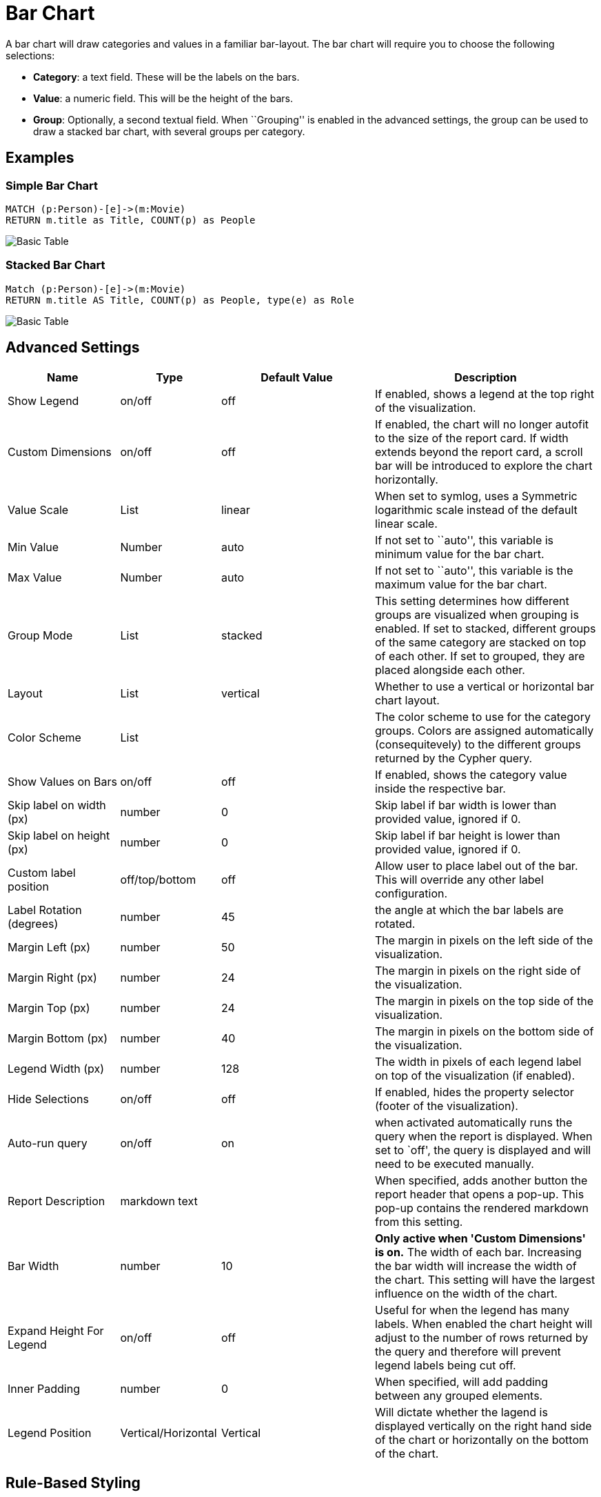 = Bar Chart

A bar chart will draw categories and values in a familiar bar-layout.
The bar chart will require you to choose the following selections:

* *Category*: a text field. These will be the labels on the bars.
* *Value*: a numeric field. This will be the height of the bars.
* *Group*: Optionally, a second textual field. When ``Grouping'' is
enabled in the advanced settings, the group can be used to draw a
stacked bar chart, with several groups per category.

== Examples

=== Simple Bar Chart

[source,cypher]
----
MATCH (p:Person)-[e]->(m:Movie)
RETURN m.title as Title, COUNT(p) as People
----

image::bar.png[Basic Table]

=== Stacked Bar Chart

[source,cypher]
----
Match (p:Person)-[e]->(m:Movie)
RETURN m.title AS Title, COUNT(p) as People, type(e) as Role
----

image::barstacked.png[Basic Table]

== Advanced Settings

[width="100%",cols="19%,17%,26%,38%",options="header",]
|===
|Name |Type |Default Value |Description
|Show Legend |on/off |off |If enabled, shows a legend at the top right
of the visualization.

|Custom Dimensions |on/off |off |If enabled, the chart will no longer autofit to the size of the report card. If width extends beyond the report card, a scroll bar will be introduced to explore the chart horizontally.

|Value Scale |List |linear |When set to symlog, uses a Symmetric
logarithmic scale instead of the default linear scale.

|Min Value |Number |auto |If not set to ``auto'', this variable is
minimum value for the bar chart.

|Max Value |Number |auto |If not set to ``auto'', this variable is the
maximum value for the bar chart.

|Group Mode |List |stacked |This setting determines how different groups
are visualized when grouping is enabled. If set to stacked, different
groups of the same category are stacked on top of each other. If set to
grouped, they are placed alongside each other.

|Layout |List |vertical |Whether to use a vertical or horizontal bar
chart layout.

|Color Scheme |List | |The color scheme to use for the category groups.
Colors are assigned automatically (consequitevely) to the different
groups returned by the Cypher query.

|Show Values on Bars |on/off |off |If enabled, shows the category value
inside the respective bar.

|Skip label on width (px) |number |0 |Skip label if bar width is lower than provided value, ignored if 0.

|Skip label on height (px) |number |0 |Skip label if bar height is lower than provided value, ignored if 0.

|Custom label position |off/top/bottom |off | Allow user to place label out of the bar. This will override any other
label configuration.

|Label Rotation (degrees) |number |45 |the angle at which the bar labels
are rotated.

|Margin Left (px) |number |50 |The margin in pixels on the left side of
the visualization.

|Margin Right (px) |number |24 |The margin in pixels on the right side
of the visualization.

|Margin Top (px) |number |24 |The margin in pixels on the top side of
the visualization.

|Margin Bottom (px) |number |40 |The margin in pixels on the bottom side
of the visualization.

|Legend Width (px) |number |128 |The width in pixels of each legend
label on top of the visualization (if enabled).

|Hide Selections |on/off |off |If enabled, hides the property selector
(footer of the visualization).

|Auto-run query |on/off |on |when activated automatically runs the query
when the report is displayed. When set to `off', the query is displayed
and will need to be executed manually.

|Report Description |markdown text | | When specified, adds another button the report header that opens a pop-up. This pop-up contains the rendered markdown from this setting. 

|Bar Width |number |10 |*Only active when 'Custom Dimensions' is on.* The width of each bar. Increasing the bar width will increase the width of the chart. This setting will have the largest influence on the width of the chart.

|Expand Height For Legend |on/off |off |Useful for when the legend has many labels. When enabled the chart height will adjust to the number of rows returned by the query and therefore will prevent legend labels being cut off.

|Inner Padding |number |0 |When specified, will add padding between any grouped elements.

|Legend Position |Vertical/Horizontal |Vertical |Will dictate whether the lagend is displayed vertically on the right hand side of the chart or horizontally on the bottom of the chart.
|===

== Rule-Based Styling

Using the link:../#_rule_based_styling[Rule-Based Styling] menu, the
following style rules can be applied to the bar chart: 

- The color of the bar.
